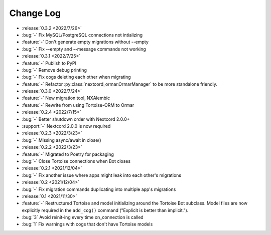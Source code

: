 ==========
Change Log
==========

- :release:`0.3.2 <2022/7/26>`
- :bug:`-` Fix MySQL/PostgreSQL connections not intializing
- :feature:`-` Don't generate empty migrations without --empty
- :bug:`-` Fix --empty and --message commands not working

- :release:`0.3.1 <2022/7/25>`
- :feature:`-` Publish to PyPI
- :bug:`-` Remove debug printing
- :bug:`-` Fix cogs deleting each other when migrating
- :feature:`-` Refactor :py:class:`nextcord_ormar.OrmarManager` to be more standalone friendly.

- :release:`0.3.0 <2022/7/24>`
- :feature:`-` New migration tool, NXAlembic
- :feature:`-` Rewrite from using Tortoise-ORM to Ormar

- :release:`0.2.4 <2022/7/15>`
- :bug:`-` Better shutdown order with Nextcord 2.0.0+
- :support:`-` Nextcord 2.0.0 is now required

- :release:`0.2.3 <2022/3/23>`
- :bug:`-` Missing async/await in close()

- :release:`0.2.2 <2022/3/23>`
- :feature:`-` Migrated to Poetry for packaging
- :bug:`-` Close Tortoise connections when Bot closes

- :release:`0.2.1 <2021/12/04>`
- :bug:`-` Fix another issue where apps might leak into each other's migrations

- :release:`0.2 <2021/12/04>`
- :bug:`-` Fix migration commands duplicating into multiple app's migrations

- :release:`0.1 <2021/11/30>`
- :feature:`-` Restructured Tortoise and model initializing around the Tortoise Bot subclass. Model files are now explicitly required in the ``add_cog()`` command ("Explicit is better than implicit.").
- :bug:`3` Avoid reinit-ing every time on_connection is called
- :bug:`1` Fix warnings with cogs that don't have Tortoise models